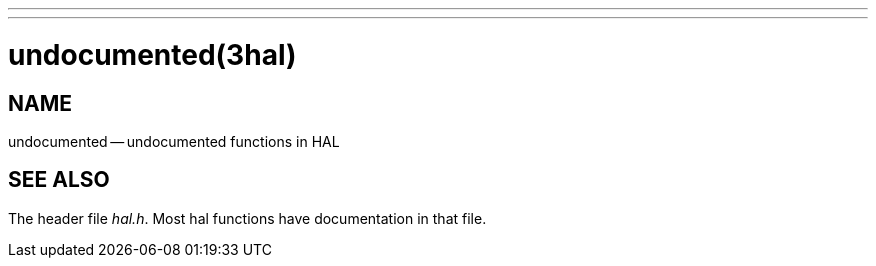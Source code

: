 ---
---
:skip-front-matter:

= undocumented(3hal)
:manmanual: HAL Components
:mansource: ../man/man3/undocumented.3hal.asciidoc
:man version : 


== NAME

undocumented -- undocumented functions in HAL



== SEE ALSO
The header file __hal.h__.  Most hal functions have documentation
in that file.
